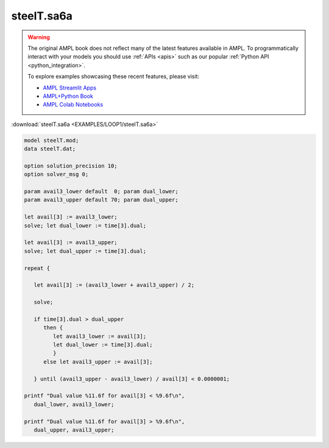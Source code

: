 steelT.sa6a
===========


.. warning::
    The original AMPL book does not reflect many of the latest features available in AMPL.
    To programmatically interact with your models you should use :ref:`APIs <apis>` such as our popular :ref:`Python API <python_integration>`.

    
    To explore examples showcasing these recent features, please visit:

    - `AMPL Streamlit Apps <https://ampl.com/streamlit/>`__
    - `AMPL+Python Book <https://ampl.com/mo-book/>`__
    - `AMPL Colab Notebooks <https://ampl.com/colab/>`__

:download:`steelT.sa6a <EXAMPLES/LOOP1/steelT.sa6a>`

.. code-block:: ampl

    
    model steelT.mod;
    data steelT.dat;
    
    option solution_precision 10;
    option solver_msg 0;
    
    param avail3_lower default  0; param dual_lower;
    param avail3_upper default 70; param dual_upper;
    
    let avail[3] := avail3_lower;
    solve; let dual_lower := time[3].dual;
    
    let avail[3] := avail3_upper;
    solve; let dual_upper := time[3].dual;
    
    repeat {
    
       let avail[3] := (avail3_lower + avail3_upper) / 2;
    
       solve;
    
       if time[3].dual > dual_upper 
          then {
             let avail3_lower := avail[3];
             let dual_lower := time[3].dual;
             }
          else let avail3_upper := avail[3];
    
       } until (avail3_upper - avail3_lower) / avail[3] < 0.0000001;
    
    printf "Dual value %11.6f for avail[3] < %9.6f\n",
       dual_lower, avail3_lower;
    
    printf "Dual value %11.6f for avail[3] > %9.6f\n",
       dual_upper, avail3_upper;
